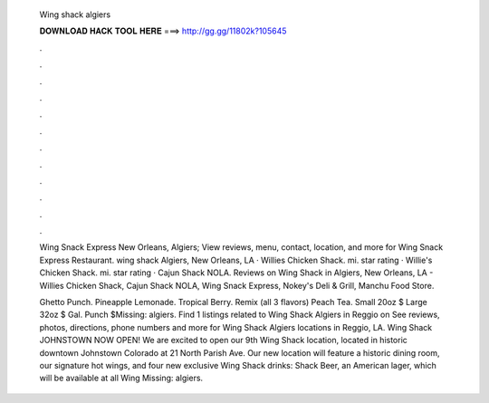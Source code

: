   Wing shack algiers
  
  
  
  𝐃𝐎𝐖𝐍𝐋𝐎𝐀𝐃 𝐇𝐀𝐂𝐊 𝐓𝐎𝐎𝐋 𝐇𝐄𝐑𝐄 ===> http://gg.gg/11802k?105645
  
  
  
  .
  
  
  
  .
  
  
  
  .
  
  
  
  .
  
  
  
  .
  
  
  
  .
  
  
  
  .
  
  
  
  .
  
  
  
  .
  
  
  
  .
  
  
  
  .
  
  
  
  .
  
  Wing Snack Express New Orleans, Algiers; View reviews, menu, contact, location, and more for Wing Snack Express Restaurant. wing shack Algiers, New Orleans, LA · Willies Chicken Shack. mi. star rating · Willie's Chicken Shack. mi. star rating · Cajun Shack NOLA. Reviews on Wing Shack in Algiers, New Orleans, LA - Willies Chicken Shack, Cajun Shack NOLA, Wing Snack Express, Nokey's Deli & Grill, Manchu Food Store.
  
  Ghetto Punch. Pineapple Lemonade. Tropical Berry. Remix (all 3 flavors) Peach Tea. Small 20oz $ Large 32oz $ Gal. Punch $Missing: algiers. Find 1 listings related to Wing Shack Algiers in Reggio on  See reviews, photos, directions, phone numbers and more for Wing Shack Algiers locations in Reggio, LA. Wing Shack JOHNSTOWN NOW OPEN! We are excited to open our 9th Wing Shack location, located in historic downtown Johnstown Colorado at 21 North Parish Ave. Our new location will feature a historic dining room, our signature hot wings, and four new exclusive Wing Shack drinks: Shack Beer, an American lager, which will be available at all Wing Missing: algiers.
